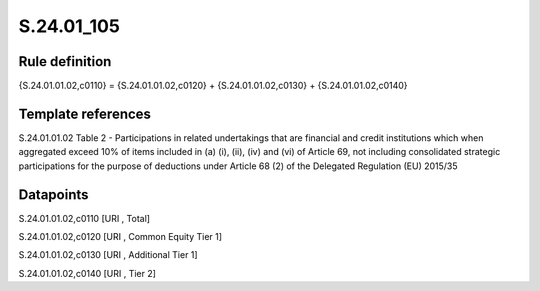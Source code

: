 ===========
S.24.01_105
===========

Rule definition
---------------

{S.24.01.01.02,c0110} = {S.24.01.01.02,c0120} + {S.24.01.01.02,c0130} + {S.24.01.01.02,c0140}


Template references
-------------------

S.24.01.01.02 Table 2 - Participations in related undertakings that are financial and credit institutions which when aggregated exceed 10% of items included in (a) (i), (ii), (iv) and (vi) of Article 69, not including consolidated strategic participations for the purpose of deductions under Article 68 (2) of the Delegated Regulation (EU) 2015/35


Datapoints
----------

S.24.01.01.02,c0110 [URI , Total]

S.24.01.01.02,c0120 [URI , Common Equity Tier 1]

S.24.01.01.02,c0130 [URI , Additional Tier 1]

S.24.01.01.02,c0140 [URI , Tier 2]



